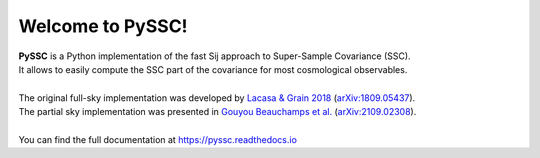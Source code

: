 ==================
Welcome to PySSC!
==================

| **PySSC** is a Python implementation of the fast Sij approach to Super-Sample Covariance (SSC).
| It allows to easily compute the SSC part of the covariance for most cosmological observables.
|
| The original full-sky implementation was developed by `Lacasa & Grain 2018 <https://ui.adsabs.harvard.edu/abs/2019A%26A...624A..61L/exportcitation>`_ (`arXiv:1809.05437 <https://arxiv.org/abs/1809.05437>`_).
| The partial sky implementation was presented in `Gouyou Beauchamps et al. <https://ui.adsabs.harvard.edu/abs/2021arXiv210902308G/exportcitation>`_ (`arXiv:2109.02308 <https://arxiv.org/abs/2109.02308>`_).
|
| You can find the full documentation at `<https://pyssc.readthedocs.io>`_
